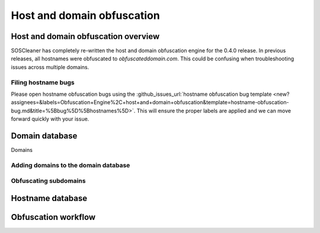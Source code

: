 .. sectionauthor:: Jamie Duncan <jamie.e.duncan@gmail.com>

=============================
Host and domain obfuscation
=============================

Host and domain obfuscation overview
------------------------------------
SOSCleaner has completely re-written the host and domain obfuscation engine for the 0.4.0 release. In previous releases, all hostnames were obfuscated to `obfuscateddomain.com`. This could be confusing when troubleshooting issues across multiple domains.

Filing hostname bugs
```````````````````````
Please open hostname obfuscation bugs using the :github_issues_url:`hostname obfuscation bug template <new?assignees=&labels=Obfuscation+Engine%2C+host+and+domain+obfuscation&template=hostname-obfuscation-bug.md&title=%5Bbug%5D%5Bhostnames%5D>`. This will ensure the proper labels are applied and we can move forward quickly with your issue.

Domain database
--------------------
Domains

Adding domains to the domain database
``````````````````````````````````````

Obfuscating subdomains
```````````````````````

Hostname database
-------------------



Obfuscation workflow
---------------------

.. graphviz::

  digraph G {
          fontname = "Bitstream Vera Sans"
          fontsize = 12

          node [
                  fontname = "Bitstream Vera Sans"
                  fontsize = 12
                  shape = "record"
          ]

          edge [
                  fontname = "Bitstream Vera Sans"
                  fontsize = 12
          ]

          clean_line [
            label = "{self._clean_line|\l + line: string\l + file: string\l}"
          ]

          sub_hostname [
            label = "{self._sub_hostname|\l + line: string}"
          ]

          clean_line -> sub_hostname
  }
